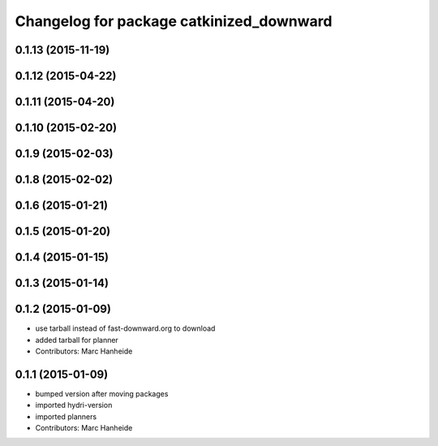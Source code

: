 ^^^^^^^^^^^^^^^^^^^^^^^^^^^^^^^^^^^^^^^^^
Changelog for package catkinized_downward
^^^^^^^^^^^^^^^^^^^^^^^^^^^^^^^^^^^^^^^^^

0.1.13 (2015-11-19)
-------------------

0.1.12 (2015-04-22)
-------------------

0.1.11 (2015-04-20)
-------------------

0.1.10 (2015-02-20)
-------------------

0.1.9 (2015-02-03)
------------------

0.1.8 (2015-02-02)
------------------

0.1.6 (2015-01-21)
------------------

0.1.5 (2015-01-20)
------------------

0.1.4 (2015-01-15)
------------------

0.1.3 (2015-01-14)
------------------

0.1.2 (2015-01-09)
------------------
* use tarball instead of fast-downward.org to download
* added tarball for planner
* Contributors: Marc Hanheide

0.1.1 (2015-01-09)
------------------
* bumped version after moving packages
* imported hydri-version
* imported planners
* Contributors: Marc Hanheide

